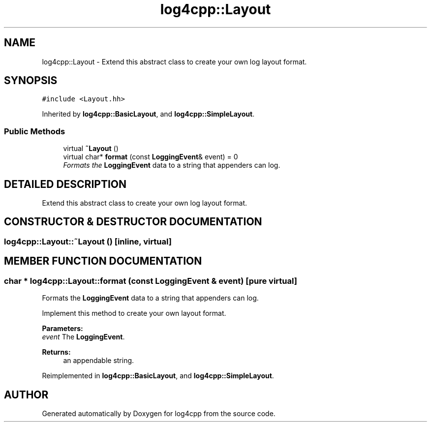 .TH log4cpp::Layout 3 "7 Dec 2000" "log4cpp" \" -*- nroff -*-
.ad l
.nh
.SH NAME
log4cpp::Layout \- Extend this abstract class to create your own log layout format. 
.SH SYNOPSIS
.br
.PP
\fC#include <Layout.hh>\fR
.PP
Inherited by \fBlog4cpp::BasicLayout\fR, and \fBlog4cpp::SimpleLayout\fR.
.PP
.SS Public Methods

.in +1c
.ti -1c
.RI "virtual \fB~Layout\fR ()"
.br
.ti -1c
.RI "virtual char* \fBformat\fR (const \fBLoggingEvent\fR& event) = 0"
.br
.RI "\fIFormats the \fBLoggingEvent\fR data to a string that appenders can log.\fR"
.in -1c
.SH DETAILED DESCRIPTION
.PP 
Extend this abstract class to create your own log layout format.
.PP
.SH CONSTRUCTOR & DESTRUCTOR DOCUMENTATION
.PP 
.SS log4cpp::Layout::~Layout ()\fC [inline, virtual]\fR
.PP
.SH MEMBER FUNCTION DOCUMENTATION
.PP 
.SS char * log4cpp::Layout::format (const \fBLoggingEvent\fR & event)\fC [pure virtual]\fR
.PP
Formats the \fBLoggingEvent\fR data to a string that appenders can log.
.PP
Implement this method to create your own layout format. 
.PP
\fBParameters: \fR
.in +1c
.TP
\fB\fIevent\fR\fR The \fBLoggingEvent\fR. 
.PP
\fBReturns: \fR
.in +1c
 an appendable string. 
.PP
Reimplemented in \fBlog4cpp::BasicLayout\fR, and \fBlog4cpp::SimpleLayout\fR.

.SH AUTHOR
.PP 
Generated automatically by Doxygen for log4cpp from the source code.